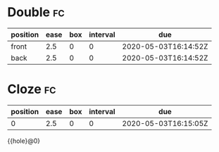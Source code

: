#+FILETAGS: :file1:file2:
#+FILETAGS: :file3:

* Double                                                                 :fc:
:PROPERTIES:
:FC_CREATED: 2020-05-03T16:14:52Z
:FC_TYPE:  double
:ID:       d96b7d6a-c719-4696-aafc-da88b23e1dcb
:END:
:REVIEW_DATA:
| position | ease | box | interval | due                  |
|----------+------+-----+----------+----------------------|
| front    |  2.5 |   0 |        0 | 2020-05-03T16:14:52Z |
| back     |  2.5 |   0 |        0 | 2020-05-03T16:14:52Z |
:END:
* Cloze                                                                  :fc:
:PROPERTIES:
:FC_CREATED: 2020-05-03T16:15:05Z
:FC_TYPE:  cloze
:ID:       54625832-2d72-46f6-8f26-862eba4e4651
:FC_CLOZE_MAX: 0
:FC_CLOZE_TYPE: deletion
:END:
:REVIEW_DATA:
| position | ease | box | interval | due                  |
|----------+------+-----+----------+----------------------|
|        0 |  2.5 |   0 |        0 | 2020-05-03T16:15:05Z |
:END:
{{hole}@0}
